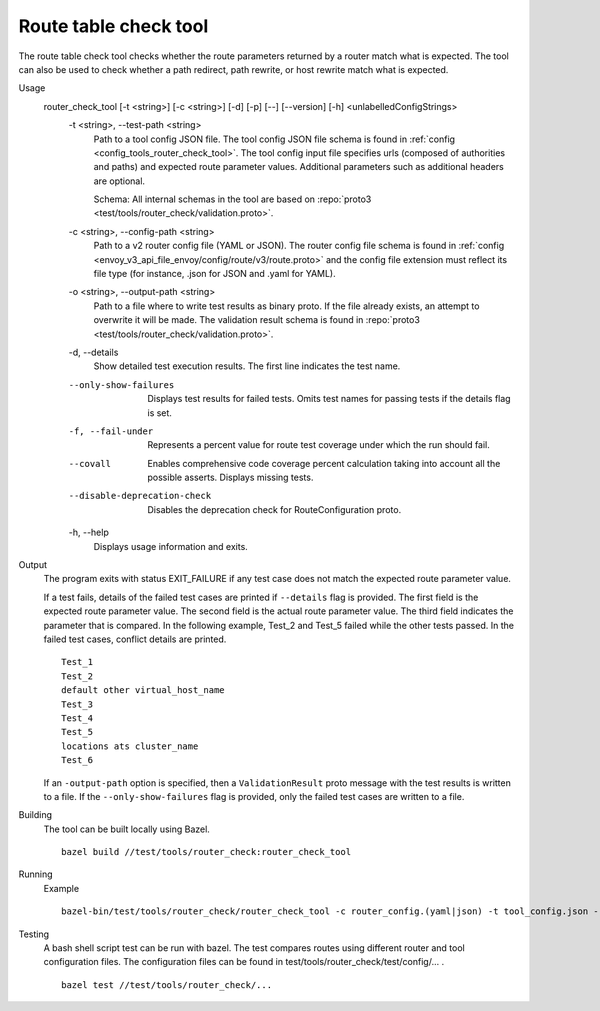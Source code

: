 .. _install_tools_route_table_check_tool:

Route table check tool
=======================

The route table check tool checks whether the route parameters returned by a router match what is expected.
The tool can also be used to check whether a path redirect, path rewrite, or host rewrite
match what is expected.

Usage
  router_check_tool [-t <string>] [-c <string>] [-d] [-p] [--] [--version] [-h] <unlabelledConfigStrings>
    -t <string>,  --test-path <string>
      Path to a tool config JSON file. The tool config JSON file schema is found in
      :ref:`config <config_tools_router_check_tool>`.
      The tool config input file specifies urls (composed of authorities and paths)
      and expected route parameter values. Additional parameters such as additional headers are optional.

      Schema: All internal schemas in the tool are based on :repo:`proto3 <test/tools/router_check/validation.proto>`.

    -c <string>,  --config-path <string>
      Path to a v2 router config file (YAML or JSON). The router config file schema is found in
      :ref:`config <envoy_v3_api_file_envoy/config/route/v3/route.proto>` and the config file extension
      must reflect its file type (for instance, .json for JSON and .yaml for YAML).

    -o <string>,  --output-path <string>
      Path to a file where to write test results as binary proto. If the file already exists,
      an attempt to overwrite it will be made. The validation result schema is found in
      :repo:`proto3 <test/tools/router_check/validation.proto>`.

    -d,  --details
      Show detailed test execution results. The first line indicates the test name.

    --only-show-failures
      Displays test results for failed tests. Omits test names for passing tests if the details flag is set.

    -f, --fail-under
      Represents a percent value for route test coverage under which the run should fail.

    --covall
      Enables comprehensive code coverage percent calculation taking into account all the possible
      asserts. Displays missing tests.

    --disable-deprecation-check
      Disables the deprecation check for RouteConfiguration proto.

    -h,  --help
      Displays usage information and exits.

Output
  The program exits with status EXIT_FAILURE if any test case does not match the expected route parameter
  value.

  If a test fails, details of the failed test cases are printed if ``--details`` flag is provided.
  The first field is the expected route parameter value. The second field is the actual route parameter value.
  The third field indicates the parameter that is compared.
  In the following example, Test_2 and Test_5 failed while the other tests
  passed. In the failed test cases, conflict details are printed. ::

    Test_1
    Test_2
    default other virtual_host_name
    Test_3
    Test_4
    Test_5
    locations ats cluster_name
    Test_6

  If an ``-output-path`` option is specified, then a ``ValidationResult`` proto message with the test results is written to a file.
  If the ``--only-show-failures`` flag is provided, only the failed test cases are written to a file.

Building
  The tool can be built locally using Bazel. ::

    bazel build //test/tools/router_check:router_check_tool

Running
  Example ::

    bazel-bin/test/tools/router_check/router_check_tool -c router_config.(yaml|json) -t tool_config.json --details

Testing
  A bash shell script test can be run with bazel. The test compares routes using different router and
  tool configuration files. The configuration files can be found in
  test/tools/router_check/test/config/... . ::

    bazel test //test/tools/router_check/...
